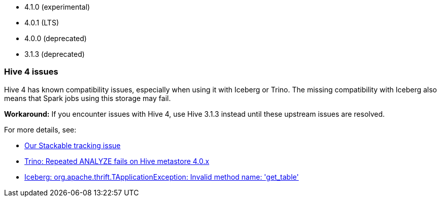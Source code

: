 // The version ranges supported by Hive-Operator
// This is a separate file, since it is used by both the direct Hive-Operator documentation, and the overarching
// Stackable Platform documentation.

- 4.1.0 (experimental)
- 4.0.1 (LTS)
- 4.0.0 (deprecated)
- 3.1.3 (deprecated)

=== Hive 4 issues

Hive 4 has known compatibility issues, especially when using it with Iceberg or Trino.
The missing compatibility with Iceberg also means that Spark jobs using this storage may fail.

**Workaround:** If you encounter issues with Hive 4, use Hive 3.1.3 instead until these upstream issues are resolved.

For more details, see:

* https://github.com/stackabletech/hive-operator/issues/626[Our Stackable tracking issue]
* https://github.com/trinodb/trino/issues/26214[Trino: Repeated ANALYZE fails on Hive metastore 4.0.x]
* https://github.com/apache/iceberg/issues/12878[Iceberg: org.apache.thrift.TApplicationException: Invalid method name: 'get_table']
